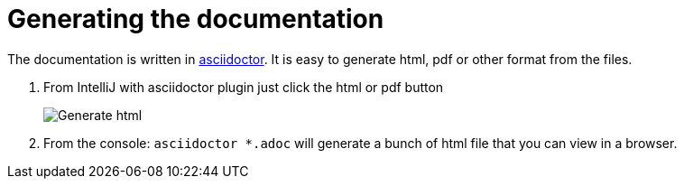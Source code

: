 # Generating the documentation

The documentation is written in link:https://asciidoctor.org/[asciidoctor].
It is easy to generate html, pdf or other format from the files.

. From IntelliJ with asciidoctor plugin just click the html or pdf button
+
image::adoc/asciidoc-html.png[Generate html,pdf]
. From the console: `asciidoctor *.adoc` will generate a bunch of html file that you can view in a browser.
